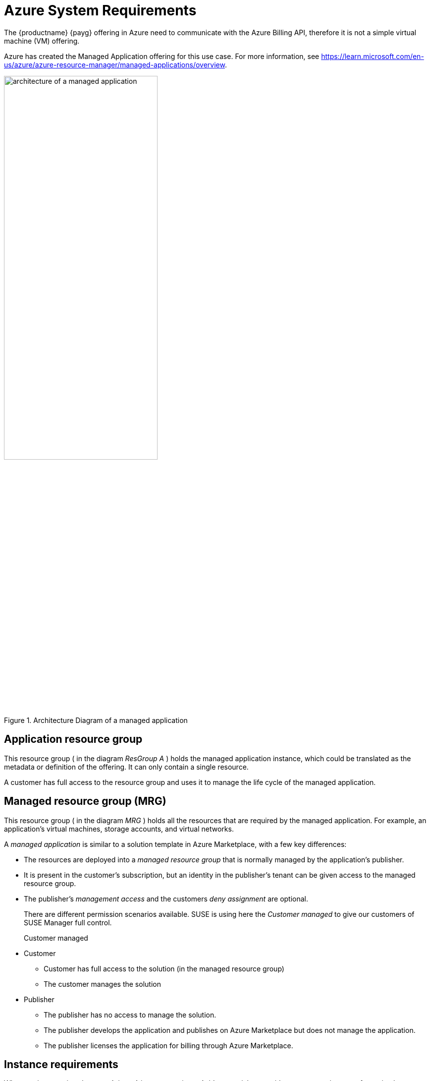= Azure System Requirements
ifeval::[{uyuni-content} == true]
:noindex:
endif::[]

The {productname} {payg} offering in Azure need to communicate with the Azure Billing API, therefore it is not a simple virtual machine (VM) offering.

Azure has created the Managed Application offering for this use case.
For more information, see https://learn.microsoft.com/en-us/azure/azure-resource-manager/managed-applications/overview.

.Architecture Diagram of a managed application
image::AzureManagedApp.svg[architecture of a managed application, 60%]



== Application resource group

This resource group ( in the diagram _ResGroup A_ ) holds the managed application instance, which could be translated as the metadata or definition of the offering. It can only contain a single resource.

A customer has full access to the resource group and uses it to manage the life cycle of the managed application.



== Managed resource group (MRG)

This resource group ( in the diagram _MRG_ ) holds all the resources that are required by the managed application. For example, an application's virtual machines, storage accounts, and virtual networks.

A _managed application_ is similar to a solution template in Azure Marketplace, with a few key differences:

* The resources are deployed into a _managed resource group_ that is normally managed by the application's publisher.

* It is present in the customer's subscription, but an identity in the publisher's tenant can be given access to the managed resource group.

* The publisher's _management access_ and the customers _deny assignment_ are optional.

+

There are different permission scenarios available. SUSE is using here the _Customer managed_ to give our customers of SUSE Manager full control.

Customer managed::

* Customer
** Customer has full access to the solution (in the managed resource group)
** The customer manages the solution
* Publisher
** The publisher has no access to manage the solution.
** The publisher develops the application and publishes on Azure Marketplace but does not manage the application.
** The publisher licenses the application for billing through Azure Marketplace.



== Instance requirements
When setting up a {productname} {payg} instance on {azure}, it's essential to consider system requirements for optimal performance and functionality. The default requirements outlined below have been tailored for smooth deployment and operation.

By default, certain disks are automatically generated when establishing a {productname} {payg} instance on {azure}. To complete the setup of these disks, use the **mgr-storage-server** tool.

.{azure} System Requirements
[cols="1,1", options="header"]
|===
| Requirement | Details

| root storage
| 100 GB

| spacewalk storage
| 500 GB

| database storage
| 80 GB

| CPU
| 4 cores

| Memory
| 32 GB (minimum 16 GB)

| Network Configuration
| Typically configured by your organization

|===